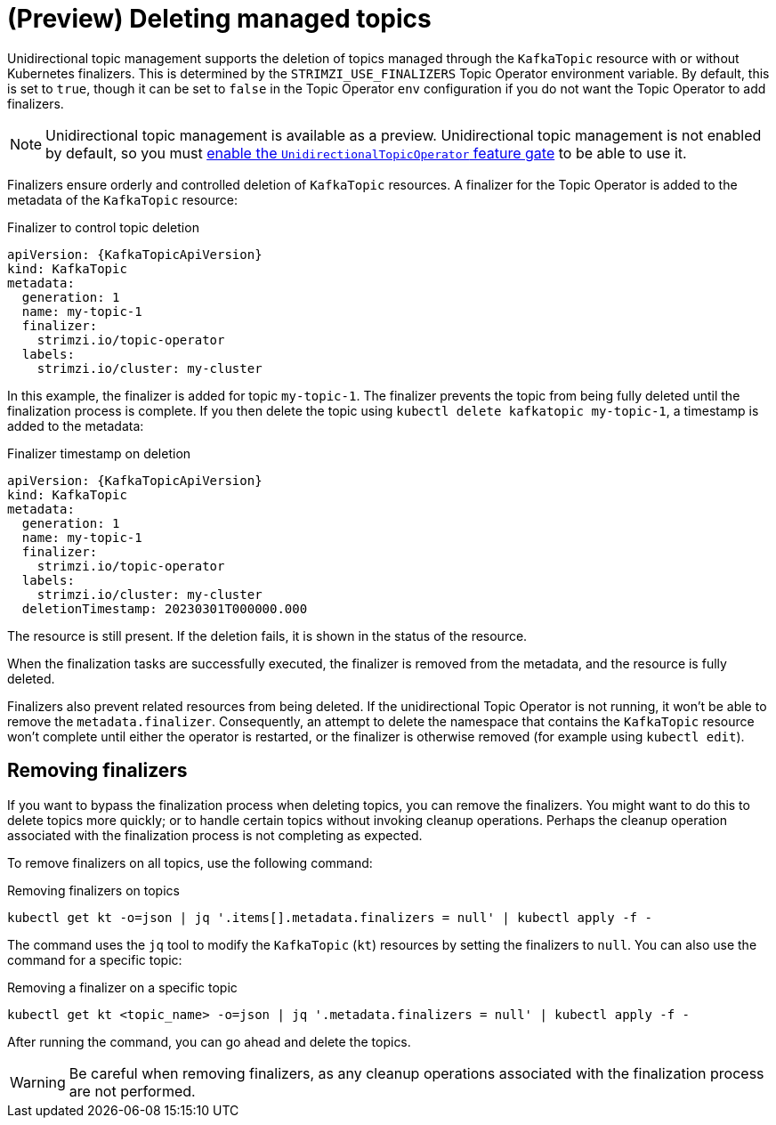 // Module included in the following assemblies:
//
// assembly-using-the-topic-operator.adoc

[id='con-deleting-managed-topics-{context}']
= (Preview) Deleting managed topics

[role="_abstract"]
Unidirectional topic management supports the deletion of topics managed through the `KafkaTopic` resource with or without Kubernetes finalizers.
This is determined by the `STRIMZI_USE_FINALIZERS` Topic Operator environment variable.
By default, this is set to `true`, though it can be set to `false` in the Topic Operator `env` configuration if you do not want the Topic Operator to add finalizers.

NOTE: Unidirectional topic management is available as a preview. 
Unidirectional topic management is not enabled by default, so you must xref:ref-operator-unidirectional-topic-operator-feature-gate-{context}[enable the `UnidirectionalTopicOperator` feature gate] to be able to use it.

Finalizers ensure orderly and controlled deletion of `KafkaTopic` resources.
A finalizer for the Topic Operator is added to the metadata of the `KafkaTopic` resource:

.Finalizer to control topic deletion
[source,shell,subs="+quotes"]
----
apiVersion: {KafkaTopicApiVersion}
kind: KafkaTopic
metadata:
  generation: 1
  name: my-topic-1
  finalizer: 
    strimzi.io/topic-operator
  labels:
    strimzi.io/cluster: my-cluster
----

In this example, the finalizer is added for topic `my-topic-1`.
The finalizer prevents the topic from being fully deleted until the finalization process is complete.
If you then delete the topic using `kubectl delete kafkatopic my-topic-1`, a timestamp is added to the metadata:

.Finalizer timestamp on deletion
[source,shell,subs="+quotes"]
----
apiVersion: {KafkaTopicApiVersion}
kind: KafkaTopic
metadata:
  generation: 1
  name: my-topic-1
  finalizer: 
    strimzi.io/topic-operator
  labels:
    strimzi.io/cluster: my-cluster
  deletionTimestamp: 20230301T000000.000  
----

The resource is still present.
If the deletion fails, it is shown in the status of the resource.

When the finalization tasks are successfully executed, the finalizer is removed from the metadata, and the resource is fully deleted.  

Finalizers also prevent related resources from being deleted. 
If the unidirectional Topic Operator is not running, it won't be able to remove the `metadata.finalizer`. 
Consequently, an attempt to delete the namespace that contains the `KafkaTopic` resource won't complete until either the operator is restarted, or the finalizer is otherwise removed (for example using `kubectl edit`). 

== Removing finalizers

If you want to bypass the finalization process when deleting topics, you can remove the finalizers.   
You might want to do this to delete topics more quickly; or to handle certain topics without invoking cleanup operations.
Perhaps the cleanup operation associated with the finalization process is not completing as expected.

To remove finalizers on all topics, use the following command:

.Removing finalizers on topics
[source,shell]
----
kubectl get kt -o=json | jq '.items[].metadata.finalizers = null' | kubectl apply -f -
----

The command uses the `jq` tool to modify the `KafkaTopic` (`kt`) resources by setting the finalizers to `null`.
You can also use the command for a specific topic:

.Removing a finalizer on a specific topic
[source,shell]
----
kubectl get kt <topic_name> -o=json | jq '.metadata.finalizers = null' | kubectl apply -f -
----

After running the command, you can go ahead and delete the topics.

WARNING: Be careful when removing finalizers, as any cleanup operations associated with the finalization process are not performed.